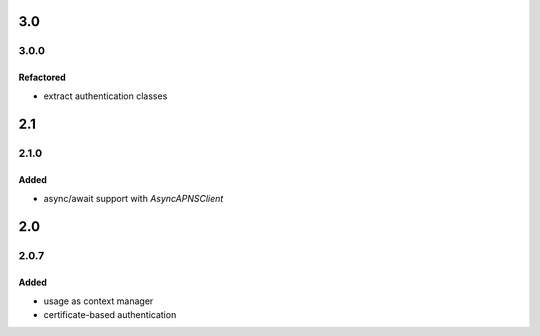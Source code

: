 3.0
===
3.0.0
-----

Refactored
^^^^^^^^^^
- extract authentication classes

2.1
===
2.1.0
-----

Added
^^^^^
- async/await support with `AsyncAPNSClient`

2.0
===
2.0.7
-----

Added
^^^^^
- usage as context manager
- certificate-based authentication
